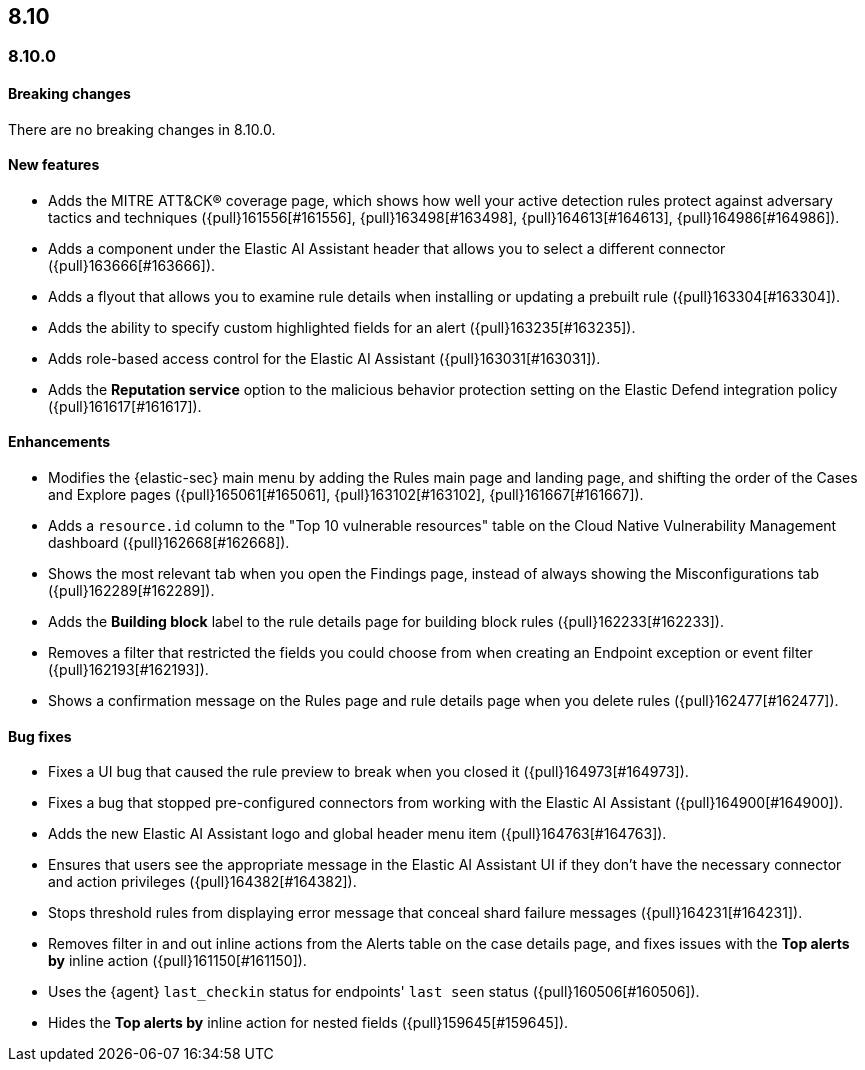 [[release-notes-header-8.10.0]]
== 8.10

[discrete]
[[release-notes-8.10.0]]
=== 8.10.0

[discrete]
[[breaking-changes-8.10.0]]
==== Breaking changes
There are no breaking changes in 8.10.0.

[discrete]
[[features-8.10.0]]
==== New features
* Adds the MITRE ATT&CK® coverage page, which shows how well your active detection rules protect against adversary tactics and techniques ({pull}161556[#161556], {pull}163498[#163498], {pull}164613[#164613], {pull}164986[#164986]).
* Adds a component under the Elastic AI Assistant header that allows you to select a different connector ({pull}163666[#163666]).
* Adds a flyout that allows you to examine rule details when installing or updating a prebuilt rule ({pull}163304[#163304]).
* Adds the ability to specify custom highlighted fields for an alert ({pull}163235[#163235]).
* Adds role-based access control for the Elastic AI Assistant ({pull}163031[#163031]).
* Adds the **Reputation service** option to the malicious behavior protection setting on the Elastic Defend integration policy ({pull}161617[#161617]).

[discrete]
[[enhancements-8.10.0]]
==== Enhancements
* Modifies the {elastic-sec} main menu by adding the Rules main page and landing page, and shifting the order of the Cases and Explore pages ({pull}165061[#165061], {pull}163102[#163102], {pull}161667[#161667]).
* Adds a `resource.id` column to the "Top 10 vulnerable resources" table on the Cloud Native Vulnerability Management dashboard ({pull}162668[#162668]).
* Shows the most relevant tab when you open the Findings page, instead of always showing the Misconfigurations tab ({pull}162289[#162289]).
* Adds the **Building block** label to the rule details page for building block rules ({pull}162233[#162233]).
* Removes a filter that restricted the fields you could choose from when creating an Endpoint exception or event filter ({pull}162193[#162193]).
* Shows a confirmation message on the Rules page and rule details page when you delete rules ({pull}162477[#162477]). 

[discrete]
[[bug-fixes-8.10.0]]
==== Bug fixes
* Fixes a UI bug that caused the rule preview to break when you closed it ({pull}164973[#164973]).  
* Fixes a bug that stopped pre-configured connectors from working with the Elastic AI Assistant ({pull}164900[#164900]).
* Adds the new Elastic AI Assistant logo and global header menu item ({pull}164763[#164763]).
* Ensures that users see the appropriate message in the Elastic AI Assistant UI if they don't have the necessary connector and action privileges ({pull}164382[#164382]).
* Stops threshold rules from displaying error message that conceal shard failure messages ({pull}164231[#164231]).
* Removes filter in and out inline actions from the Alerts table on the case details page, and fixes issues with the **Top alerts by** inline action ({pull}161150[#161150]).
* Uses the {agent} `last_checkin` status for endpoints' `last seen` status ({pull}160506[#160506]).
* Hides the **Top alerts by** inline action for nested fields ({pull}159645[#159645]).